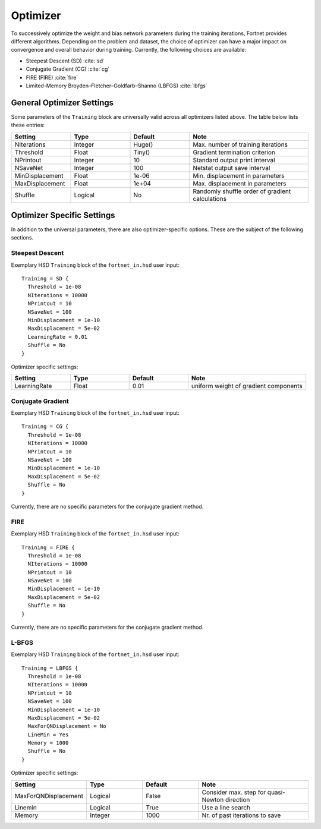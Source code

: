 .. _sec-optimizer:
.. highlight:: none

#########
Optimizer
#########

To successively optimize the weight and bias network parameters during the
training iterations, Fortnet provides different algorithms. Depending on the
problem and dataset, the choice of optimizer can have a major impact on
convergence and overall behavior during training. Currently, the following
choices are available:

* Steepest Descent (SD) :cite:`sd`
* Conjugate Gradient (CG) :cite:`cg`
* FIRE (FIRE) :cite:`fire`
* Limited-Memory Broyden–Fletcher–Goldfarb–Shanno (LBFGS) :cite:`lbfgs`


General Optimizer Settings
==========================

Some parameters of the ``Training`` block are universally valid across all
optimizers listed above. The table below lists these entries:

.. list-table::
   :widths: 25 25 25 50
   :header-rows: 0

   * - **Setting**
     - **Type**
     - **Default**
     - **Note**
   * - NIterations
     - Integer
     - Huge()
     - Max. number of training iterations
   * - Threshold
     - Float
     - Tiny()
     - Gradient termination criterion
   * - NPrintout
     - Integer
     - 10
     - Standard output print interval
   * - NSaveNet
     - Integer
     - 100
     - Netstat output save interval
   * - MinDisplacement
     - Float
     - 1e-06
     - Min. displacement in parameters
   * - MaxDisplacement
     - Float
     - 1e+04
     - Max. displacement in parameters
   * - Shuffle
     - Logical
     - No
     - Randomly shuffle order of gradient calculations

Optimizer Specific Settings
===========================

In addition to the universal parameters, there are also optimizer-specific
options. These are the subject of the following sections.

Steepest Descent
----------------

Exemplary HSD ``Training`` block of the ``fortnet_in.hsd`` user input::

  Training = SD {
    Threshold = 1e-08
    NIterations = 10000
    NPrintout = 10
    NSaveNet = 100
    MinDisplacement = 1e-10
    MaxDisplacement = 5e-02
    LearningRate = 0.01
    Shuffle = No
  }

Optimizer specific settings:

.. list-table::
   :widths: 25 25 25 50
   :header-rows: 0

   * - **Setting**
     - **Type**
     - **Default**
     - **Note**
   * - LearningRate
     - Float
     - 0.01
     - uniform weight of gradient components

Conjugate Gradient
------------------

Exemplary HSD ``Training`` block of the ``fortnet_in.hsd`` user input::

  Training = CG {
    Threshold = 1e-08
    NIterations = 10000
    NPrintout = 10
    NSaveNet = 100
    MinDisplacement = 1e-10
    MaxDisplacement = 5e-02
    Shuffle = No
  }

Currently, there are no specific parameters for the conjugate gradient method.

FIRE
----

Exemplary HSD ``Training`` block of the ``fortnet_in.hsd`` user input::

  Training = FIRE {
    Threshold = 1e-08
    NIterations = 10000
    NPrintout = 10
    NSaveNet = 100
    MinDisplacement = 1e-10
    MaxDisplacement = 5e-02
    Shuffle = No
  }

Currently, there are no specific parameters for the conjugate gradient method.

L-BFGS
------

Exemplary HSD ``Training`` block of the ``fortnet_in.hsd`` user input::

  Training = LBFGS {
    Threshold = 1e-08
    NIterations = 10000
    NPrintout = 10
    NSaveNet = 100
    MinDisplacement = 1e-10
    MaxDisplacement = 5e-02
    MaxForQNDisplacement = No
    LineMin = Yes
    Memory = 1000
    Shuffle = No
  }

Optimizer specific settings:

.. list-table::
   :widths: 25 25 25 50
   :header-rows: 0

   * - **Setting**
     - **Type**
     - **Default**
     - **Note**
   * - MaxForQNDisplacement
     - Logical
     - False
     - Consider max. step for quasi-Newton direction
   * - Linemin
     - Logical
     - True
     - Use a line search
   * - Memory
     - Integer
     - 1000
     - Nr. of past iterations to save
